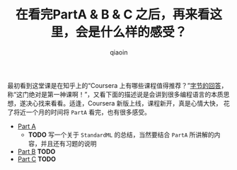 #+TITLE: 在看完PartA & B & C 之后，再来看这里，会是什么样的感受？
#+AUTHOR: qiaoin
#+EMAIL: qiao.liubing@gmail.com
#+OPTIONS: toc:3 num:nil
#+STARTUP: showall

最初看到这堂课是在知乎上的“Coursera 上有哪些课程值得推荐？”[[https://www.zhihu.com/question/22436320/answer/32665792][字节的回答]]，
称“这门绝对是第一神课啊！”，又看下面的描述说是会讲到很多编程语言的本质思想，遂决心找来看看。适逢，Coursera 新版上线，课程新开，真是心情大快，
花了将近一个月的时间将 =PartA= 看完，也有很多感受。

- [[https://www.coursera.org/learn/programming-languages][Part A]]
  + *TODO* 写一个关于 =StandardML= 的总结，当然要结合 =PartA= 所讲解的内容，并且还有习题的说明
- [[https://www.coursera.org/learn/programming-languages-part-b][Part B]] *TODO*
- [[https://www.coursera.org/learn/programming-languages-part-c][Part C]] *TODO*
